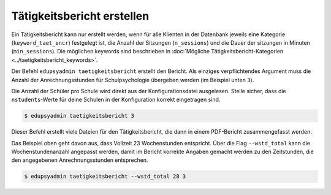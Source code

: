 Tätigkeitsbericht erstellen
===========================

Ein Tätigkeitsbericht kann nur erstellt werden, wenn für alle
Klienten in der Datenbank jeweils eine Kategorie (``keyword_taet_encr``)
festgelegt ist, die Anzahl der Sitzungen (``n_sessions``) und die Dauer der
sitzungen in Minuten (``min_sessions``). Die möglichen keywords sind
beschrieben in :doc:`Mögliche Tätigkeitsbericht-Kategorien
<../taetigkeitsbericht_keywords>`.

Der Befehl ``edupsyadmin taetigkeitsbericht`` erstellt den Bericht.
Als einziges verpflichtendes Argument muss die Anzahl der Anrechnungsstunden
für Schulpsychologie übergeben werden (im Beispiel unten ``3``).

Die Anzahl der Schüler pro Schule wird direkt aus der Konfigurationsdatei
ausgelesen.  Stelle sicher, dass die ``nstudents``-Werte für deine Schulen
in der Konfiguration korrekt eingetragen sind.

.. code-block:: console

  $ edupsyadmin taetigkeitsbericht 3

Dieser Befehl erstellt viele Dateien für den Tätigkeitsbericht, die dann in
einem PDF-Bericht zusammengefasst werden.

Das Beispiel oben geht davon aus, dass Vollzeit 23 Wochenstunden entspricht.
Über die Flag ``--wstd_total`` kann die Wochenstundenanzahl angepasst werden,
damit im Bericht korrekte Angaben gemacht werden zu den Zeitstunden, die den
angegebenen Anrechnungsstunden entsprechen.

.. code-block:: console

   $ edupsyadmin taetigkeitsbericht --wstd_total 28 3
